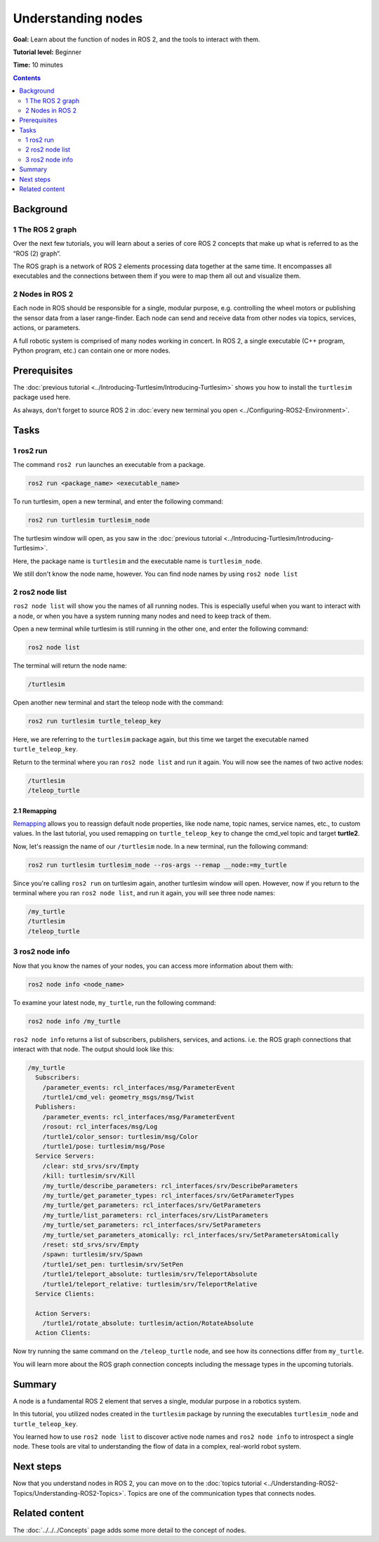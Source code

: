 .. redirect-from::

    Tutorials/Understanding-ROS2-Nodes

.. _ROS2Nodes:

Understanding nodes
===================

**Goal:** Learn about the function of nodes in ROS 2, and the tools to interact with them.

**Tutorial level:** Beginner

**Time:** 10 minutes

.. contents:: Contents
   :depth: 2
   :local:

Background
----------

1 The ROS 2 graph
^^^^^^^^^^^^^^^^^

Over the next few tutorials, you will learn about a series of core ROS 2 concepts that make up what is referred to as the “ROS (2) graph”.

The ROS graph is a network of ROS 2 elements processing data together at the same time.
It encompasses all executables and the connections between them if you were to map them all out and visualize them.

2 Nodes in ROS 2
^^^^^^^^^^^^^^^^

Each node in ROS should be responsible for a single, modular purpose, e.g. controlling the wheel motors or publishing the sensor data from a laser range-finder.
Each node can send and receive data from other nodes via topics, services, actions, or parameters.

.. image:: images/Nodes-TopicandService.gif

A full robotic system is comprised of many nodes working in concert.
In ROS 2, a single executable (C++ program, Python program, etc.) can contain one or more nodes.

Prerequisites
-------------

The :doc:`previous tutorial <../Introducing-Turtlesim/Introducing-Turtlesim>` shows you how to install the ``turtlesim`` package used here.

As always, don't forget to source ROS 2 in :doc:`every new terminal you open <../Configuring-ROS2-Environment>`.

Tasks
-----

1 ros2 run
^^^^^^^^^^

The command ``ros2 run`` launches an executable from a package.

.. code-block:: console

  ros2 run <package_name> <executable_name>

To run turtlesim, open a new terminal, and enter the following command:

.. code-block:: console

  ros2 run turtlesim turtlesim_node

The turtlesim window will open, as you saw in the :doc:`previous tutorial <../Introducing-Turtlesim/Introducing-Turtlesim>`.

Here, the package name is ``turtlesim`` and the executable name is ``turtlesim_node``.

We still don't know the node name, however.
You can find node names by using ``ros2 node list``

2 ros2 node list
^^^^^^^^^^^^^^^^

``ros2 node list`` will show you the names of all running nodes.
This is especially useful when you want to interact with a node, or when you have a system running many nodes and need to keep track of them.

Open a new terminal while turtlesim is still running in the other one, and enter the following command:

.. code-block:: console

  ros2 node list

The terminal will return the node name:

.. code-block:: console

  /turtlesim

Open another new terminal and start the teleop node with the command:

.. code-block:: console

  ros2 run turtlesim turtle_teleop_key

Here, we are referring to the ``turtlesim`` package again, but this time we target the executable named ``turtle_teleop_key``.

Return to the terminal where you ran ``ros2 node list`` and run it again.
You will now see the names of two active nodes:

.. code-block:: console

  /turtlesim
  /teleop_turtle

2.1 Remapping
~~~~~~~~~~~~~

`Remapping <https://design.ros2.org/articles/ros_command_line_arguments.html#name-remapping-rules>`__ allows you to reassign default node properties, like node name, topic names, service names, etc., to custom values.
In the last tutorial, you used remapping on ``turtle_teleop_key`` to change the cmd_vel topic and target **turtle2**.

Now, let's reassign the name of our ``/turtlesim`` node.
In a new terminal, run the following command:

.. code-block:: console

  ros2 run turtlesim turtlesim_node --ros-args --remap __node:=my_turtle

Since you're calling ``ros2 run`` on turtlesim again, another turtlesim window will open.
However, now if you return to the terminal where you ran ``ros2 node list``, and run it again, you will see three node names:

.. code-block:: console

  /my_turtle
  /turtlesim
  /teleop_turtle

3 ros2 node info
^^^^^^^^^^^^^^^^

Now that you know the names of your nodes, you can access more information about them with:

.. code-block:: console

  ros2 node info <node_name>

To examine your latest node, ``my_turtle``, run the following command:

.. code-block:: console

  ros2 node info /my_turtle

``ros2 node info`` returns a list of subscribers, publishers, services, and actions. i.e. the ROS graph connections that interact with that node.
The output should look like this:

.. code-block:: console

  /my_turtle
    Subscribers:
      /parameter_events: rcl_interfaces/msg/ParameterEvent
      /turtle1/cmd_vel: geometry_msgs/msg/Twist
    Publishers:
      /parameter_events: rcl_interfaces/msg/ParameterEvent
      /rosout: rcl_interfaces/msg/Log
      /turtle1/color_sensor: turtlesim/msg/Color
      /turtle1/pose: turtlesim/msg/Pose
    Service Servers:
      /clear: std_srvs/srv/Empty
      /kill: turtlesim/srv/Kill
      /my_turtle/describe_parameters: rcl_interfaces/srv/DescribeParameters
      /my_turtle/get_parameter_types: rcl_interfaces/srv/GetParameterTypes
      /my_turtle/get_parameters: rcl_interfaces/srv/GetParameters
      /my_turtle/list_parameters: rcl_interfaces/srv/ListParameters
      /my_turtle/set_parameters: rcl_interfaces/srv/SetParameters
      /my_turtle/set_parameters_atomically: rcl_interfaces/srv/SetParametersAtomically
      /reset: std_srvs/srv/Empty
      /spawn: turtlesim/srv/Spawn
      /turtle1/set_pen: turtlesim/srv/SetPen
      /turtle1/teleport_absolute: turtlesim/srv/TeleportAbsolute
      /turtle1/teleport_relative: turtlesim/srv/TeleportRelative
    Service Clients:

    Action Servers:
      /turtle1/rotate_absolute: turtlesim/action/RotateAbsolute
    Action Clients:

Now try running the same command on the ``/teleop_turtle`` node, and see how its connections differ from ``my_turtle``.

You will learn more about the ROS graph connection concepts including the message types in the upcoming tutorials.

Summary
-------

A node is a fundamental ROS 2 element that serves a single, modular purpose in a robotics system.

In this tutorial, you utilized nodes created in the ``turtlesim`` package by running the executables ``turtlesim_node`` and ``turtle_teleop_key``.

You learned how to use ``ros2 node list`` to discover active node names and ``ros2 node info`` to introspect a single node.
These tools are vital to understanding the flow of data in a complex, real-world robot system.

Next steps
----------

Now that you understand nodes in ROS 2, you can move on to the :doc:`topics tutorial <../Understanding-ROS2-Topics/Understanding-ROS2-Topics>`.
Topics are one of the communication types that connects nodes.

Related content
---------------

The :doc:`../../../Concepts` page adds some more detail to the concept of nodes.
